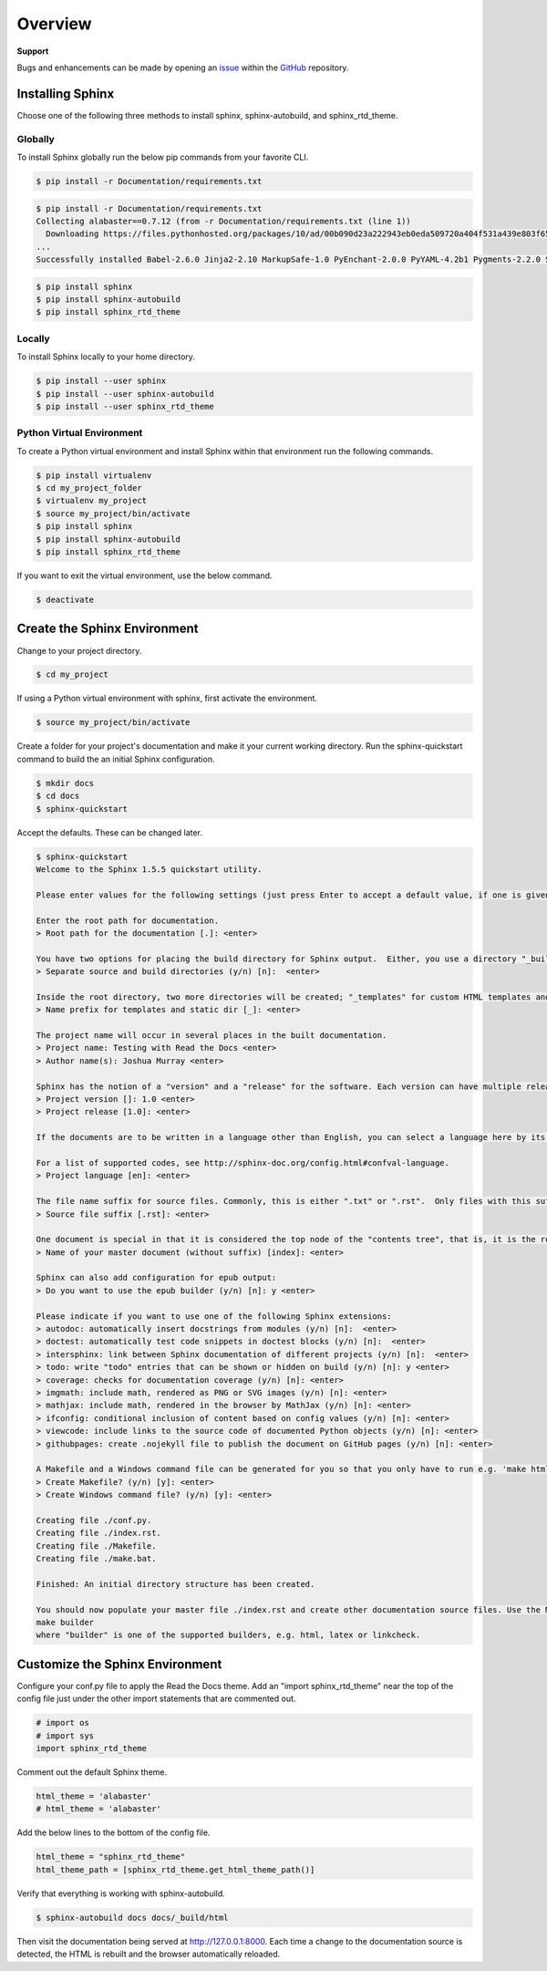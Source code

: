 ********
Overview
********

.. _GitHub: https://github.com/6a6d/f5-rtd-howto
.. _issue: https://github.com/6a6d/f5-rtd-howto/issues

**Support**

Bugs and enhancements can be made by opening an `issue`_ within the `GitHub`_ repository.

Installing Sphinx
=================

Choose one of the following three methods to install sphinx, sphinx-autobuild, and sphinx_rtd_theme.

Globally
--------
To install Sphinx globally run the below pip commands from your favorite CLI.

.. code-block:: shell-session

  $ pip install -r Documentation/requirements.txt

.. code-block:: shell-session

  $ pip install -r Documentation/requirements.txt
  Collecting alabaster==0.7.12 (from -r Documentation/requirements.txt (line 1))
    Downloading https://files.pythonhosted.org/packages/10/ad/00b090d23a222943eb0eda509720a404f531a439e803f6538f35136cae9e/alabaster-0.7.12-py2.py3-none-any.whl
  ...
  Successfully installed Babel-2.6.0 Jinja2-2.10 MarkupSafe-1.0 PyEnchant-2.0.0 PyYAML-4.2b1 Pygments-2.2.0 Sphinx-1.8.1 alabaster-0.7.12 certifi-2018.10.15 chardet-3.0.4 commonmark-0.5.4 docutils-0.14 functools32-3.2.3.post2 idna-2.7 imagesize-1.1.0 jsonschema-2.6.0 packaging-19.0 pyparsing-2.3.1 pytz-2018.7 #

.. code-block:: shell-session

  $ pip install sphinx
  $ pip install sphinx-autobuild
  $ pip install sphinx_rtd_theme

Locally
-------

To install Sphinx locally to your home directory.

.. code-block:: shell-session

  $ pip install --user sphinx
  $ pip install --user sphinx-autobuild
  $ pip install --user sphinx_rtd_theme

Python Virtual Environment
--------------------------

To create a Python virtual environment and install Sphinx within that environment run the following commands.

.. code-block:: shell-session

  $ pip install virtualenv
  $ cd my_project_folder
  $ virtualenv my_project
  $ source my_project/bin/activate
  $ pip install sphinx
  $ pip install sphinx-autobuild
  $ pip install sphinx_rtd_theme

If you want to exit the virtual environment, use the below command.

.. code-block:: shell-session

  $ deactivate

Create the Sphinx Environment
=============================

Change to your project directory.

.. code-block:: shell-session

  $ cd my_project

If using a Python virtual environment with sphinx, first activate the environment.

.. code-block:: shell-session

  $ source my_project/bin/activate

Create a folder for your project's documentation and make it your current working directory.  Run the sphinx-quickstart command to build the an initial Sphinx configuration.

.. code-block:: shell-session

  $ mkdir docs
  $ cd docs
  $ sphinx-quickstart

Accept the defaults.  These can be changed later.

.. code-block:: shell-session

  $ sphinx-quickstart
  Welcome to the Sphinx 1.5.5 quickstart utility.

  Please enter values for the following settings (just press Enter to accept a default value, if one is given in brackets).

  Enter the root path for documentation.
  > Root path for the documentation [.]: <enter>

  You have two options for placing the build directory for Sphinx output.  Either, you use a directory "_build" within the root path, or you separate "source" and "build" directories within the root path.
  > Separate source and build directories (y/n) [n]:  <enter>

  Inside the root directory, two more directories will be created; "_templates" for custom HTML templates and "_static" for custom stylesheets and other static files. You can enter another prefix (such as ".") to replace the underscore.
  > Name prefix for templates and static dir [_]: <enter>

  The project name will occur in several places in the built documentation.
  > Project name: Testing with Read the Docs <enter>
  > Author name(s): Joshua Murray <enter>

  Sphinx has the notion of a "version" and a "release" for the software. Each version can have multiple releases. For example, for Python the version is something like 2.5 or 3.0, while the release is something like 2.5.1 or 3.0a1.  If you don't need this dual structure, just set both to the same value.
  > Project version []: 1.0 <enter>
  > Project release [1.0]: <enter>

  If the documents are to be written in a language other than English, you can select a language here by its language code. Sphinx will then translate text that it generates into that language.

  For a list of supported codes, see http://sphinx-doc.org/config.html#confval-language.
  > Project language [en]: <enter>

  The file name suffix for source files. Commonly, this is either ".txt" or ".rst".  Only files with this suffix are considered documents.
  > Source file suffix [.rst]: <enter>

  One document is special in that it is considered the top node of the "contents tree", that is, it is the root of the hierarchical structure of the documents. Normally, this is "index", but if your "index" document is a custom template, you can also set this to another filename.
  > Name of your master document (without suffix) [index]: <enter>

  Sphinx can also add configuration for epub output:
  > Do you want to use the epub builder (y/n) [n]: y <enter>

  Please indicate if you want to use one of the following Sphinx extensions:
  > autodoc: automatically insert docstrings from modules (y/n) [n]:  <enter>
  > doctest: automatically test code snippets in doctest blocks (y/n) [n]:  <enter>
  > intersphinx: link between Sphinx documentation of different projects (y/n) [n]:  <enter>
  > todo: write "todo" entries that can be shown or hidden on build (y/n) [n]: y <enter>
  > coverage: checks for documentation coverage (y/n) [n]: <enter>
  > imgmath: include math, rendered as PNG or SVG images (y/n) [n]: <enter>
  > mathjax: include math, rendered in the browser by MathJax (y/n) [n]: <enter>
  > ifconfig: conditional inclusion of content based on config values (y/n) [n]: <enter>
  > viewcode: include links to the source code of documented Python objects (y/n) [n]: <enter>
  > githubpages: create .nojekyll file to publish the document on GitHub pages (y/n) [n]: <enter>

  A Makefile and a Windows command file can be generated for you so that you only have to run e.g. 'make html' instead of invoking sphinx-build directly.
  > Create Makefile? (y/n) [y]: <enter>
  > Create Windows command file? (y/n) [y]: <enter>

  Creating file ./conf.py.
  Creating file ./index.rst.
  Creating file ./Makefile.
  Creating file ./make.bat.

  Finished: An initial directory structure has been created.

  You should now populate your master file ./index.rst and create other documentation source files. Use the Makefile to build the docs, like so:
  make builder
  where "builder" is one of the supported builders, e.g. html, latex or linkcheck.

Customize the Sphinx Environment
================================

Configure your conf.py file to apply the Read the Docs theme.  Add an "import sphinx_rtd_theme" near the top of the config file just under the other import statements that are commented out.

.. code-block:: python

  # import os
  # import sys
  import sphinx_rtd_theme

Comment out the default Sphinx theme.

.. code-block:: python

  html_theme = 'alabaster'
  # html_theme = 'alabaster'

Add the below lines to the bottom of the config file.

.. code-block:: python

  html_theme = "sphinx_rtd_theme"
  html_theme_path = [sphinx_rtd_theme.get_html_theme_path()]

Verify that everything is working with sphinx-autobuild.

.. code-block:: shell-session

  $ sphinx-autobuild docs docs/_build/html

Then visit the documentation being served at http://127.0.0.1:8000. Each time a change to the documentation source is detected, the HTML is rebuilt and the browser automatically reloaded.
